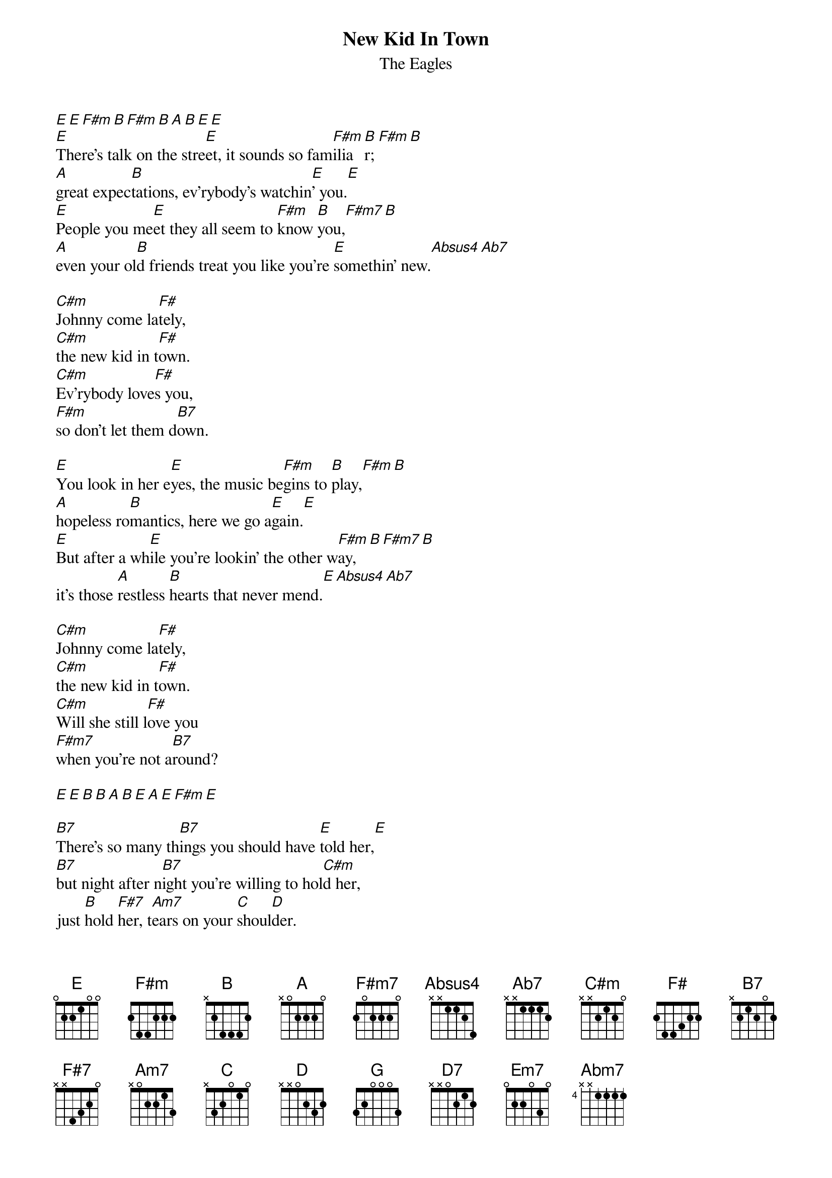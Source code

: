 {key: E}
{t:New Kid In Town}
{st:The Eagles}
[E][E][F#m][B][F#m][B][A][B][E][E]
[E]There's talk on the stre[E]et, it sounds so fam[F#m]ilia[B]r; [F#m][B]
[A]great expec[B]tations, ev'rybody's watchin[E]' you.[E]
[E]People you me[E]et they all seem to [F#m]know [B]you,[F#m7][B]
[A]even your ol[B]d friends treat you like you're [E]somethin' new.[Absus4][Ab7]

[C#m]Johnny come la[F#]tely,
[C#m]the new kid in t[F#]own.
[C#m]Ev'rybody love[F#]s you,
[F#m]so don't let them d[B7]own.

[E]You look in her e[E]yes, the music be[F#m]gins to [B]play,[F#m][B]
[A]hopeless ro[B]mantics, here we go a[E]gain.[E]
[E]But after a wh[E]ile you're lookin' the other w[F#m]ay, [B][F#m7][B]
it's those [A]restless [B]hearts that never mend.[E][Absus4][Ab7]

[C#m]Johnny come la[F#]tely,
[C#m]the new kid in t[F#]own.
[C#m]Will she still l[F#]ove you
[F#m7]when you're not a[B7]round?

[E][E][B][B][A][B][E][A][E][F#m][E]

[B7]There's so many th[B7]ings you should have [E]told her,[E]
[B7]but night after n[B7]ight you're willing to hol[C#m]d her,
just [B]hold [F#7]her, t[Am7]ears on your [C]shoul[D]der.

[G]There's talk on the [G]street, it's there to re[Am7]mind [D]you.[Am7][D]
[C]Doesn't really [D]matter which s[G]ide you're [G]on.
[G]You're walkin' aw[G]ay and they're talkin' behi[Am7]nd yo[D]u, [D7]
they will [C]never forget you 'til [D]somebody new comes a[G]long.[B7]

[Em7]Where've you been late[A]ly?
[Em7]There's a new kid in town[A].
[Em7]Ev'rybody love[A]s him (don't they?)
[Am7]Now he's holdin' her[B7] and you're still around.[E][Abm7][A]

[B7]There's a new kid in to[E]wn, [Abm7][A]
[B7]just another new kid in to[E]wn. [Abm7][A][Am7][E]
[E]Ev'rybody's talkin' 'bout the n[C#m]ew kid in town.[C#m][E]
[E]Ev'rybody's talkin' 'bout the n[C#m]ew kid in town.[C#m]
There's a [E]new kid in town, (I d[E]on't want to hear it)
There's a [C#m]new kid in town, (I don[C#m]'t want to hear it)
